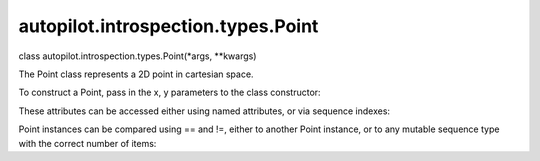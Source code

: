autopilot.introspection.types.Point
===================================

.. raw:: html

   <dl class="class">

.. raw:: html

   <dt id="autopilot.introspection.types.Point">

class autopilot.introspection.types.Point(\*args, \*\*kwargs)

.. raw:: html

   </dt>

.. raw:: html

   <dd>

.. raw:: html

   <p>

The Point class represents a 2D point in cartesian space.

.. raw:: html

   </p>

.. raw:: html

   <p>

To construct a Point, pass in the x, y parameters to the class
constructor:

.. raw:: html

   </p>

.. raw:: html

   <pre><span class="gp">&gt;&gt;&gt; </span><span class="n">my_point</span> <span class="o">=</span> <span class="n">Point</span><span class="p">(</span><span class="mi">50</span><span class="p">,</span><span class="mi">100</span><span class="p">)</span>
   </pre>

.. raw:: html

   <p>

These attributes can be accessed either using named attributes, or via
sequence indexes:

.. raw:: html

   </p>

.. raw:: html

   <pre><span class="gp">&gt;&gt;&gt; </span><span class="n">my_point</span><span class="o">.</span><span class="n">x</span> <span class="o">==</span> <span class="n">my_point</span><span class="p">[</span><span class="mi">0</span><span class="p">]</span> <span class="o">==</span> <span class="mi">50</span>
   <span class="go">True</span>
   <span class="gp">&gt;&gt;&gt; </span><span class="n">my_point</span><span class="o">.</span><span class="n">y</span> <span class="o">==</span> <span class="n">my_point</span><span class="p">[</span><span class="mi">1</span><span class="p">]</span> <span class="o">==</span> <span class="mi">100</span>
   <span class="go">True</span>
   </pre>

.. raw:: html

   <p>

Point instances can be compared using == and !=, either to another Point
instance, or to any mutable sequence type with the correct number of
items:

.. raw:: html

   </p>

.. raw:: html

   <pre><span class="gp">&gt;&gt;&gt; </span><span class="n">my_point</span> <span class="o">==</span> <span class="p">[</span><span class="mi">50</span><span class="p">,</span> <span class="mi">100</span><span class="p">]</span>
   <span class="go">True</span>
   <span class="gp">&gt;&gt;&gt; </span><span class="n">my_point</span> <span class="o">!=</span> <span class="n">Point</span><span class="p">(</span><span class="mi">5</span><span class="p">,</span> <span class="mi">10</span><span class="p">)</span>
   <span class="go">True</span>
   </pre>

.. raw:: html

   </dd>

.. raw:: html

   </dl>
